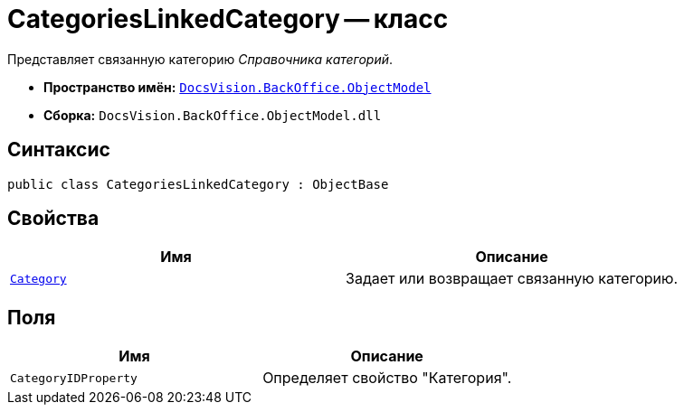 = CategoriesLinkedCategory -- класс

Представляет связанную категорию _Справочника категорий_.

* *Пространство имён:* `xref:api/DocsVision/Platform/ObjectModel/ObjectModel_NS.adoc[DocsVision.BackOffice.ObjectModel]`
* *Сборка:* `DocsVision.BackOffice.ObjectModel.dll`

== Синтаксис

[source,csharp]
----
public class CategoriesLinkedCategory : ObjectBase
----

== Свойства

[cols=",",options="header"]
|===
|Имя |Описание
|`xref:api/DocsVision/BackOffice/ObjectModel/CategoriesLinkedCategory.Category_PR.adoc[Category]` |Задает или возвращает связанную категорию.
|===

== Поля

[cols=",",options="header"]
|===
|Имя |Описание
|`CategoryIDProperty` |Определяет свойство "Категория".
|===
